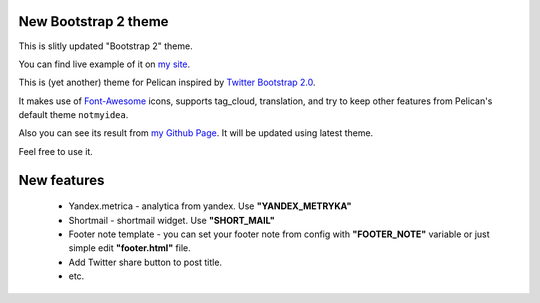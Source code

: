 New Bootstrap 2 theme
=====================

This is slitly updated "Bootstrap 2" theme.

You can find live example of it on `my site <http://infinitylx.org>`_.

This is (yet another) theme for Pelican inspired by `Twitter Bootstrap 2.0 <http://twitter.github.com/bootstrap/>`_.

It makes use of `Font-Awesome <http://fortawesome.github.com/Font-Awesome/>`_ icons, supports tag_cloud, translation,
and try to keep other features from Pelican's default theme ``notmyidea``.

Also you can see its result from `my Github Page <http://farseerfc.github.com/>`_. It will be updated using latest theme.

Feel free to use it.

New features
============

 * Yandex.metrica - analytica from yandex. Use **"YANDEX_METRYKA"**

 * Shortmail - shortmail widget. Use **"SHORT_MAIL"**

 * Footer note template - you can set your footer note from config with **"FOOTER_NOTE"** variable or just simple edit **"footer.html"** file.

 * Add Twitter share button to post title.

 * etc.
